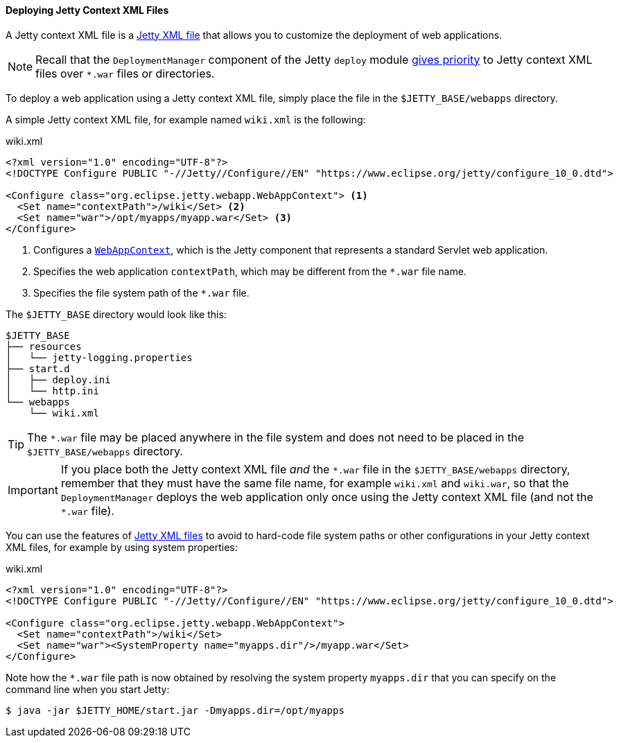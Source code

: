 //
// ========================================================================
// Copyright (c) 1995-2020 Mort Bay Consulting Pty Ltd and others.
//
// This program and the accompanying materials are made available under
// the terms of the Eclipse Public License 2.0 which is available at
// https://www.eclipse.org/legal/epl-2.0
//
// This Source Code may also be made available under the following
// Secondary Licenses when the conditions for such availability set
// forth in the Eclipse Public License, v. 2.0 are satisfied:
// the Apache License v2.0 which is available at
// https://www.apache.org/licenses/LICENSE-2.0
//
// SPDX-License-Identifier: EPL-2.0 OR Apache-2.0
// ========================================================================
//

[[og-deploy-jetty]]
==== Deploying Jetty Context XML Files

A Jetty context XML file is a xref:og-xml[Jetty XML file] that allows you to customize the deployment of web applications.

NOTE: Recall that the `DeploymentManager` component of the Jetty `deploy` module xref:og-deploy-rules[gives priority] to Jetty context XML files over `+*.war+` files or directories.

To deploy a web application using a Jetty context XML file, simply place the file in the `$JETTY_BASE/webapps` directory.

A simple Jetty context XML file, for example named `wiki.xml` is the following:

.wiki.xml
[source,xml,subs=verbatim]
----
<?xml version="1.0" encoding="UTF-8"?>
<!DOCTYPE Configure PUBLIC "-//Jetty//Configure//EN" "https://www.eclipse.org/jetty/configure_10_0.dtd">

<Configure class="org.eclipse.jetty.webapp.WebAppContext"> <1>
  <Set name="contextPath">/wiki</Set> <2>
  <Set name="war">/opt/myapps/myapp.war</Set> <3>
</Configure>
----
<1> Configures a link:{JDURL}/org/eclipse/jetty/webapp/WebAppContext.html[`WebAppContext`], which is the Jetty component that represents a standard Servlet web application.
<2> Specifies the web application `contextPath`, which may be different from the `+*.war+` file name.
<3> Specifies the file system path of the `+*.war+` file.

The `$JETTY_BASE` directory would look like this:

----
$JETTY_BASE
├── resources
│   └── jetty-logging.properties
├── start.d
│   ├── deploy.ini
│   └── http.ini
└── webapps
    └── wiki.xml
----

TIP: The `+*.war+` file may be placed anywhere in the file system and does not need to be placed in the `$JETTY_BASE/webapps` directory.

IMPORTANT: If you place both the Jetty context XML file _and_ the `+*.war+` file in the `$JETTY_BASE/webapps` directory, remember that they must have the same file name, for example `wiki.xml` and `wiki.war`, so that the `DeploymentManager` deploys the web application only once using the Jetty context XML file (and not the `+*.war+` file).

You can use the features of xref:og-xml[Jetty XML files] to avoid to hard-code file system paths or other configurations in your Jetty context XML files, for example by using system properties:

.wiki.xml
[source,xml]
----
<?xml version="1.0" encoding="UTF-8"?>
<!DOCTYPE Configure PUBLIC "-//Jetty//Configure//EN" "https://www.eclipse.org/jetty/configure_10_0.dtd">

<Configure class="org.eclipse.jetty.webapp.WebAppContext">
  <Set name="contextPath">/wiki</Set>
  <Set name="war"><SystemProperty name="myapps.dir"/>/myapp.war</Set>
</Configure>
----

Note how the `+*.war+` file path is now obtained by resolving the system property `myapps.dir` that you can specify on the command line when you start Jetty:

----
$ java -jar $JETTY_HOME/start.jar -Dmyapps.dir=/opt/myapps
----
